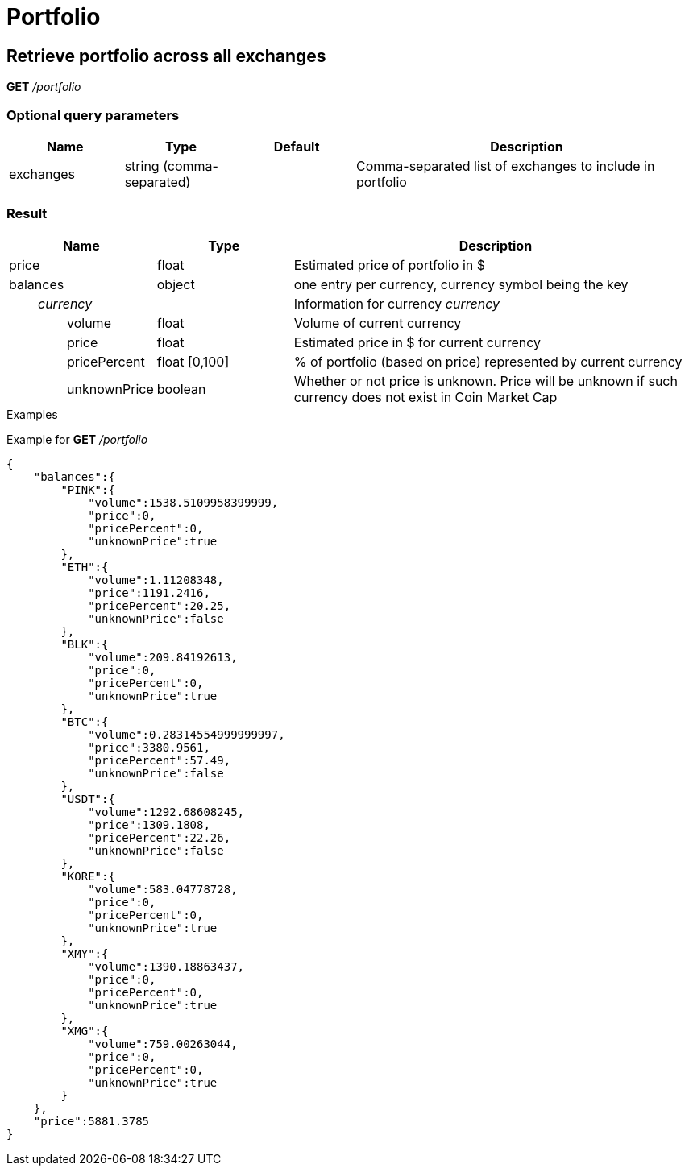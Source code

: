 = Portfolio

== Retrieve portfolio across all exchanges

*GET* _/portfolio_

=== Optional query parameters

[cols="1,1a,1a,3a", options="header"]
|===

|Name
|Type
|Default
|Description

|exchanges
|string (comma-separated)
|
|Comma-separated list of exchanges to include in portfolio

|===

=== Result

[cols="1,1a,3a", options="header"]
|===
|Name
|Type
|Description

|price
|float
|Estimated price of portfolio in $

|balances
|object
|one entry per currency, currency symbol being the key

|_{nbsp}{nbsp}{nbsp}{nbsp}{nbsp}{nbsp}{nbsp}{nbsp}currency_
|
|Information for currency _currency_

|{nbsp}{nbsp}{nbsp}{nbsp}{nbsp}{nbsp}{nbsp}{nbsp}{nbsp}{nbsp}{nbsp}{nbsp}{nbsp}{nbsp}{nbsp}{nbsp}volume
|float
|Volume of current currency

|{nbsp}{nbsp}{nbsp}{nbsp}{nbsp}{nbsp}{nbsp}{nbsp}{nbsp}{nbsp}{nbsp}{nbsp}{nbsp}{nbsp}{nbsp}{nbsp}price
|float
|Estimated price in $ for current currency

|{nbsp}{nbsp}{nbsp}{nbsp}{nbsp}{nbsp}{nbsp}{nbsp}{nbsp}{nbsp}{nbsp}{nbsp}{nbsp}{nbsp}{nbsp}{nbsp}pricePercent
|float [0,100]
|% of portfolio (based on price) represented by current currency

|{nbsp}{nbsp}{nbsp}{nbsp}{nbsp}{nbsp}{nbsp}{nbsp}{nbsp}{nbsp}{nbsp}{nbsp}{nbsp}{nbsp}{nbsp}{nbsp}unknownPrice
|boolean
|Whether or not price is unknown. Price will be unknown if such currency does not exist in Coin Market Cap

|===

.Examples

Example for *GET* _/portfolio_

[source,json]
----
{
    "balances":{
        "PINK":{
            "volume":1538.5109958399999,
            "price":0,
            "pricePercent":0,
            "unknownPrice":true
        },
        "ETH":{
            "volume":1.11208348,
            "price":1191.2416,
            "pricePercent":20.25,
            "unknownPrice":false
        },
        "BLK":{
            "volume":209.84192613,
            "price":0,
            "pricePercent":0,
            "unknownPrice":true
        },
        "BTC":{
            "volume":0.28314554999999997,
            "price":3380.9561,
            "pricePercent":57.49,
            "unknownPrice":false
        },
        "USDT":{
            "volume":1292.68608245,
            "price":1309.1808,
            "pricePercent":22.26,
            "unknownPrice":false
        },
        "KORE":{
            "volume":583.04778728,
            "price":0,
            "pricePercent":0,
            "unknownPrice":true
        },
        "XMY":{
            "volume":1390.18863437,
            "price":0,
            "pricePercent":0,
            "unknownPrice":true
        },
        "XMG":{
            "volume":759.00263044,
            "price":0,
            "pricePercent":0,
            "unknownPrice":true
        }
    },
    "price":5881.3785
}
----
